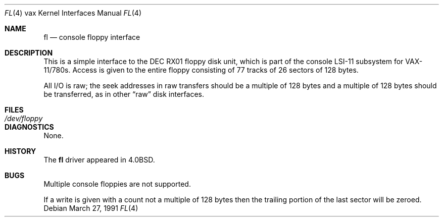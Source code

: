 .\"	$OpenBSD: fl.4,v 1.4 2003/03/06 09:17:02 jmc Exp $
.\"	$NetBSD: fl.4,v 1.3 1996/03/03 17:13:35 thorpej Exp $
.\"
.\" Copyright (c) 1980, 1991 Regents of the University of California.
.\" All rights reserved.
.\"
.\" Redistribution and use in source and binary forms, with or without
.\" modification, are permitted provided that the following conditions
.\" are met:
.\" 1. Redistributions of source code must retain the above copyright
.\"    notice, this list of conditions and the following disclaimer.
.\" 2. Redistributions in binary form must reproduce the above copyright
.\"    notice, this list of conditions and the following disclaimer in the
.\"    documentation and/or other materials provided with the distribution.
.\" 3. All advertising materials mentioning features or use of this software
.\"    must display the following acknowledgement:
.\"	This product includes software developed by the University of
.\"	California, Berkeley and its contributors.
.\" 4. Neither the name of the University nor the names of its contributors
.\"    may be used to endorse or promote products derived from this software
.\"    without specific prior written permission.
.\"
.\" THIS SOFTWARE IS PROVIDED BY THE REGENTS AND CONTRIBUTORS ``AS IS'' AND
.\" ANY EXPRESS OR IMPLIED WARRANTIES, INCLUDING, BUT NOT LIMITED TO, THE
.\" IMPLIED WARRANTIES OF MERCHANTABILITY AND FITNESS FOR A PARTICULAR PURPOSE
.\" ARE DISCLAIMED.  IN NO EVENT SHALL THE REGENTS OR CONTRIBUTORS BE LIABLE
.\" FOR ANY DIRECT, INDIRECT, INCIDENTAL, SPECIAL, EXEMPLARY, OR CONSEQUENTIAL
.\" DAMAGES (INCLUDING, BUT NOT LIMITED TO, PROCUREMENT OF SUBSTITUTE GOODS
.\" OR SERVICES; LOSS OF USE, DATA, OR PROFITS; OR BUSINESS INTERRUPTION)
.\" HOWEVER CAUSED AND ON ANY THEORY OF LIABILITY, WHETHER IN CONTRACT, STRICT
.\" LIABILITY, OR TORT (INCLUDING NEGLIGENCE OR OTHERWISE) ARISING IN ANY WAY
.\" OUT OF THE USE OF THIS SOFTWARE, EVEN IF ADVISED OF THE POSSIBILITY OF
.\" SUCH DAMAGE.
.\"
.\"     from: @(#)fl.4	6.3 (Berkeley) 3/27/91
.\"
.Dd March 27, 1991
.Dt FL 4 vax
.Os
.Sh NAME
.Nm fl
.Nd console floppy interface
.Sh DESCRIPTION
This is a simple interface to the
.Tn DEC
.Tn RX01
floppy disk unit, which is part of the console
.Tn LSI-11
subsystem for
.Tn VAX-11/780 Ns s .
Access is given to the entire
floppy consisting of 77 tracks of 26 sectors of 128 bytes.
.Pp
All I/O is raw; the seek addresses in raw transfers should be a multiple
of 128 bytes and a multiple of 128 bytes should be transferred,
as in other
.Dq raw
disk interfaces.
.Sh FILES
.Bl -tag -width /dev/floppy -compact
.It Pa /dev/floppy
.El
.Sh DIAGNOSTICS
None.
.Sh HISTORY
The
.Nm
driver appeared in
.Bx 4.0 .
.Sh BUGS
Multiple console floppies are not supported.
.Pp
If a write is given with a count not a multiple of 128 bytes then
the trailing portion of the last sector will be zeroed.
